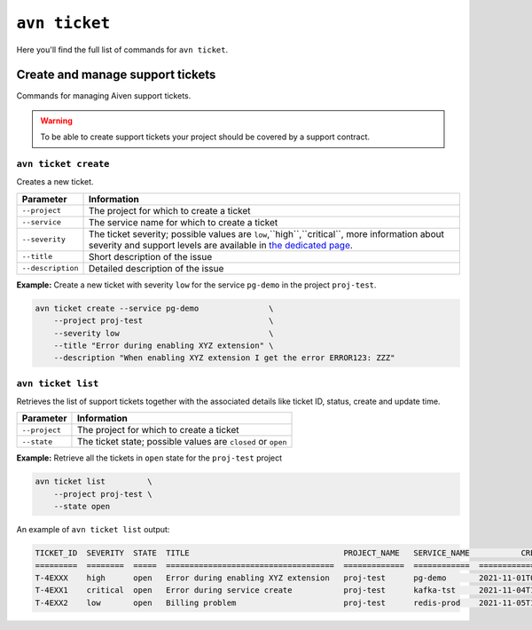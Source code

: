 ``avn ticket``
==============

Here you'll find the full list of commands for ``avn ticket``.


Create and manage support tickets
---------------------------------

Commands for managing Aiven support tickets. 

.. Warning::

  To be able to create support tickets your project should be covered by a support contract.

``avn ticket create``
'''''''''''''''''''''

Creates a new ticket.

.. list-table::
  :header-rows: 1
  :align: left

  * - Parameter
    - Information
  * - ``--project``
    - The project for which to create a ticket
  * - ``--service``
    - The service name for which to create a ticket
  * - ``--severity``
    - The ticket severity; possible values are ``low``,``high``,``critical``, more information about severity and support levels are available in `the dedicated page <https://aiven.io/support-services>`_.
  * - ``--title``
    - Short description of the issue
  * - ``--description``
    - Detailed description of the issue


**Example:** Create a new ticket with severity ``low`` for the service ``pg-demo`` in the project ``proj-test``.

.. code::

  avn ticket create --service pg-demo               \
      --project proj-test                           \
      --severity low                                \
      --title "Error during enabling XYZ extension" \
      --description "When enabling XYZ extension I get the error ERROR123: ZZZ"

``avn ticket list``
''''''''''''''''''''''

Retrieves the list of support tickets together with the associated details like ticket ID, status, create and update time.

.. list-table::
  :header-rows: 1
  :align: left

  * - Parameter
    - Information
  * - ``--project``
    - The project for which to create a ticket
  * - ``--state``
    - The ticket state; possible values are ``closed`` or ``open``


**Example:** Retrieve all the tickets in ``open`` state for the ``proj-test`` project

.. code::

  avn ticket list         \
      --project proj-test \
      --state open

An example of ``avn ticket list`` output:

.. code:: text

    TICKET_ID  SEVERITY  STATE  TITLE                                 PROJECT_NAME   SERVICE_NAME           CREATE_TIME           DESCRIPTION                                         UPDATE_TIME           USER_EMAIL         USER_REAL_NAME
    =========  ========  =====  ====================================  =============  ============  ====================  ============================================================ ====================  =================  ==============
    T-4EXXX    high      open   Error during enabling XYZ extension   proj-test      pg-demo       2021-11-01T07:59:52Z  "When enabling XYZ extension I get the error ERROR123: ZZZ"  2021-11-03T22:30:28Z  joe@example.com    Joe Doe
    T-4EXX1    critical  open   Error during service create           proj-test      kafka-tst     2021-11-04T18:14:16Z  "Create service shows ERROR 123"                             2021-11-05T22:10:30Z  maria@example.com  Maria Test
    T-4EXX2    low       open   Billing problem                       proj-test      redis-prod    2021-11-05T10:29:26Z  "Bills are sent twice"                                       2021-11-05T22:10:24Z  carl@example.com   Carl White